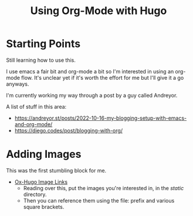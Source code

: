 #+hugo_base_dir: ./
#+hugo_section: posts
#+hugo_auto_set_lastmod: t

#+title: Using Org-Mode with Hugo
#+hugo_tags: hugo emacs

* Starting Points
Still learning how to use this.

I use emacs a fair bit and org-mode a bit so I'm interested in using an org-mode flow.
It's unclear yet if it's worth the effort for me but I'll give it a go anyways.

I'm currently working my way through a post by a guy called Andreyor.

A list of stuff in this area:
- https://andreyor.st/posts/2022-10-16-my-blogging-setup-with-emacs-and-org-mode/
- https://diego.codes/post/blogging-with-org/

* Adding Images
This was the first stumbling block for me.
- [[https://ox-hugo.scripter.co/doc/image-links/][Ox-Hugo Image Links]]
  - Reading over this, put the images you're interested in, in the /static/ directory.
  - Then you can reference them using the file: prefix and various square brackets.
